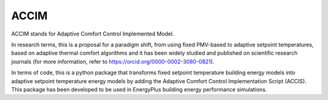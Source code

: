 .. highlight:: shell

============
ACCIM
============

ACCIM stands for Adaptive Comfort Control Implemented Model.

In research terms, this is a proposal for a paradigm shift, from using fixed PMV-based to adaptive setpoint temperatures, based on adaptive thermal comfort algorithms and it has been widely studied and published on scientific research journals (for more information, refer to https://orcid.org/0000-0002-3080-0821).

In terms of code, this is a python package that transforms fixed setpoint temperature building energy models into adaptive setpoint temperature energy models by adding the Adaptive Comfort Control Implementation Script (ACCIS). This package has been developed to be used in EnergyPlus building energy performance simulations.

